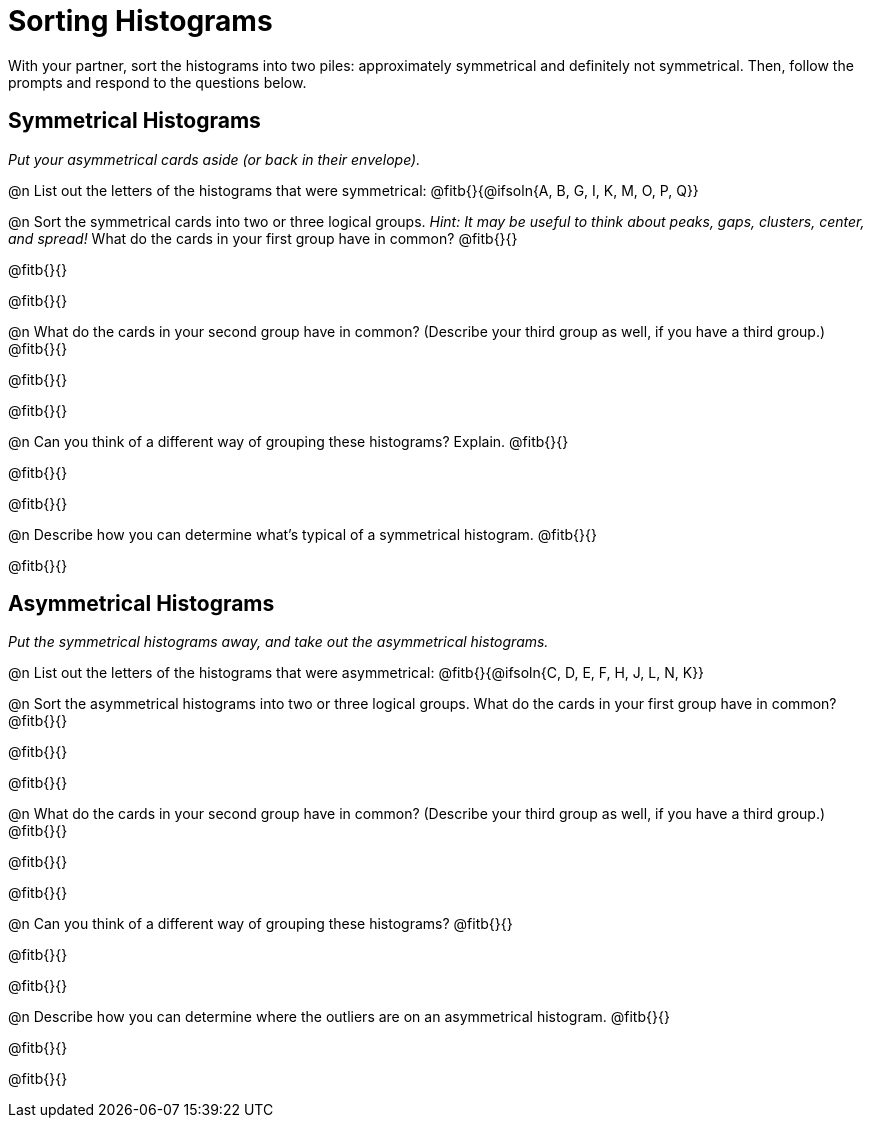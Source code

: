 = Sorting Histograms

With your partner, sort the histograms into two piles: approximately symmetrical and definitely not symmetrical. Then, follow the prompts and respond to the questions below.

== Symmetrical Histograms

_Put your asymmetrical cards aside (or back in their envelope)._

@n List out the letters of the histograms that were symmetrical: @fitb{}{@ifsoln{A, B, G, I, K, M, O, P, Q}}

@n Sort the symmetrical cards into two or three logical groups. _Hint: It may be useful to think about peaks, gaps, clusters, center, and spread!_ What do the cards in your first group have in common? @fitb{}{}

@fitb{}{}

@fitb{}{}

@n What do the cards in your second group have in common? (Describe your third group as well, if you have a third group.) @fitb{}{}

@fitb{}{}

@fitb{}{}

@n Can you think of a different way of grouping these histograms? Explain. @fitb{}{}

@fitb{}{}

@fitb{}{}

@n Describe how you can determine what's typical of a symmetrical histogram.  @fitb{}{}

@fitb{}{}

== Asymmetrical Histograms

_Put the symmetrical histograms away, and take out the asymmetrical histograms._

@n List out the letters of the histograms that were asymmetrical: @fitb{}{@ifsoln{C, D, E, F, H, J, L, N, K}}


@n Sort the asymmetrical histograms into two or three logical groups. What do the cards in your first group have in common? @fitb{}{}

@fitb{}{}

@fitb{}{}

@n What do the cards in your second group have in common? (Describe your third group as well, if you have a third group.) @fitb{}{}

@fitb{}{}

@fitb{}{}

@n Can you think of a different way of grouping these histograms? @fitb{}{}

@fitb{}{}

@fitb{}{}

@n Describe how you can determine where the outliers are on an asymmetrical histogram. @fitb{}{}

@fitb{}{}

@fitb{}{}
